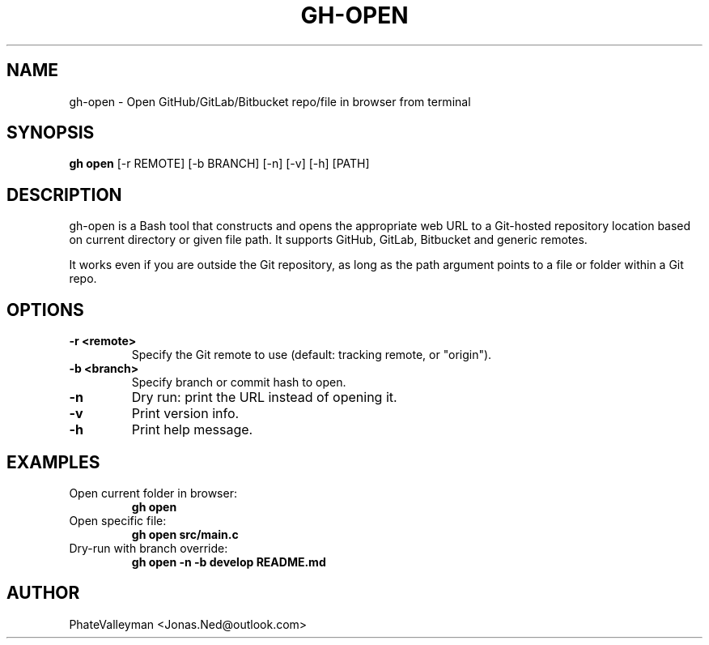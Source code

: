 
.TH GH-OPEN 1 "June 2025" "v1.0" "User Commands"
.SH NAME
gh-open \- Open GitHub/GitLab/Bitbucket repo/file in browser from terminal
.SH SYNOPSIS
.B gh open
[\-r REMOTE] [\-b BRANCH] [\-n] [\-v] [\-h] [PATH]
.SH DESCRIPTION
gh-open is a Bash tool that constructs and opens the appropriate web URL to a Git-hosted repository location based on current directory or given file path.
It supports GitHub, GitLab, Bitbucket and generic remotes.

It works even if you are outside the Git repository, as long as the path argument points to a file or folder within a Git repo.

.SH OPTIONS
.TP
.B \-r <remote>
Specify the Git remote to use (default: tracking remote, or "origin").
.TP
.B \-b <branch>
Specify branch or commit hash to open.
.TP
.B \-n
Dry run: print the URL instead of opening it.
.TP
.B \-v
Print version info.
.TP
.B \-h
Print help message.
.SH EXAMPLES
.TP
Open current folder in browser:
.B gh open
.TP
Open specific file:
.B gh open src/main.c
.TP
Dry-run with branch override:
.B gh open -n -b develop README.md
.SH AUTHOR
PhateValleyman <Jonas.Ned@outlook.com>
